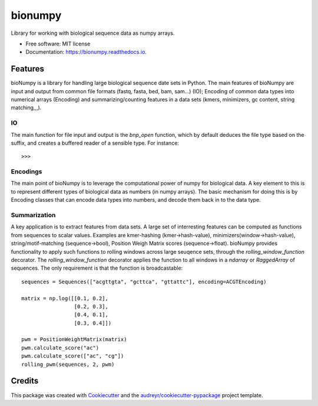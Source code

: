 ========
bionumpy
========


.. image:: https://img.shields.io/pypi/v/bionumpy.svg
        :target: https://pypi.python.org/pypi/bionumpy

.. image:: https://img.shields.io/travis/knutdrand/bionumpy.svg
        :target: https://travis-ci.com/knutdrand/bionumpy

.. image:: https://readthedocs.org/projects/bionumpy/badge/?version=latest
        :target: https://bionumpy.readthedocs.io/en/latest/?version=latest
        :alt: Documentation Status




Library for working with biological sequence data as numpy arrays.


* Free software: MIT license
* Documentation: https://bionumpy.readthedocs.io.


Features
--------

bioNumpy is a library for handling large biological sequence date sets in Python. The main features of bioNumpy are input and output from common file formats (fastq, fasta, bed, bam, sam...) (IO); Encoding of common data types into numerical arrays (Encoding) and summarizing/counting features in a data sets (kmers, minimizers, gc content, string matching,,,).

IO
~~
The main function for file input and output is the `bnp_open` function, which by default deduces the file type based on the suffix, and creates a buffered reader of a sensible type. For instance::

    >>> 

Encodings
~~~~~~~~~
The main point of bioNumpy is to leverage the computational power of numpy for biological data. A key element to this is to represent different types of biological data as numbers (in numpy arrays). The basic mechanism for doing this is by Encoding classes that can encode data types into numbers, and decode them back in to the data type.


Summarization
~~~~~~~~~~~~~
A key application is to extract features from data sets. A large set of interresting features can be computed as functions from sequences to scalar values. Examples are kmer-hashing (kmer->hash-value), minimizers(window->hash-value), string/motif-matching (sequence->bool), Position Weigh Matrix scores (sequence->float). bioNumpy provides functionality to apply such functions to rolling windows across large  seuqence sets, through the `rolling_window_function` decorator. The `rolling_window_function` decorator applies the function to all windows in a `ndarray` or `RaggedArray` of sequences. The only requirement is that the function is broadcastable::

    sequences = Sequences(["acgttgta", "gcttca", "gttattc"], encoding=ACGTEncoding)
    
    matrix = np.log([[0.1, 0.2],
                     [0.2, 0.3],
                     [0.4, 0.1],
                     [0.3, 0.4]])
    
    pwm = PositionWeightMatrix(matrix)
    pwm.calculate_score("ac")
    pwm.calculate_score(["ac", "cg"])
    rolling_pwm(sequences, 2, pwm)

Credits
-------

This package was created with Cookiecutter_ and the `audreyr/cookiecutter-pypackage`_ project template.

.. _Cookiecutter: https://github.com/audreyr/cookiecutter
.. _`audreyr/cookiecutter-pypackage`: https://github.com/audreyr/cookiecutter-pypackage
